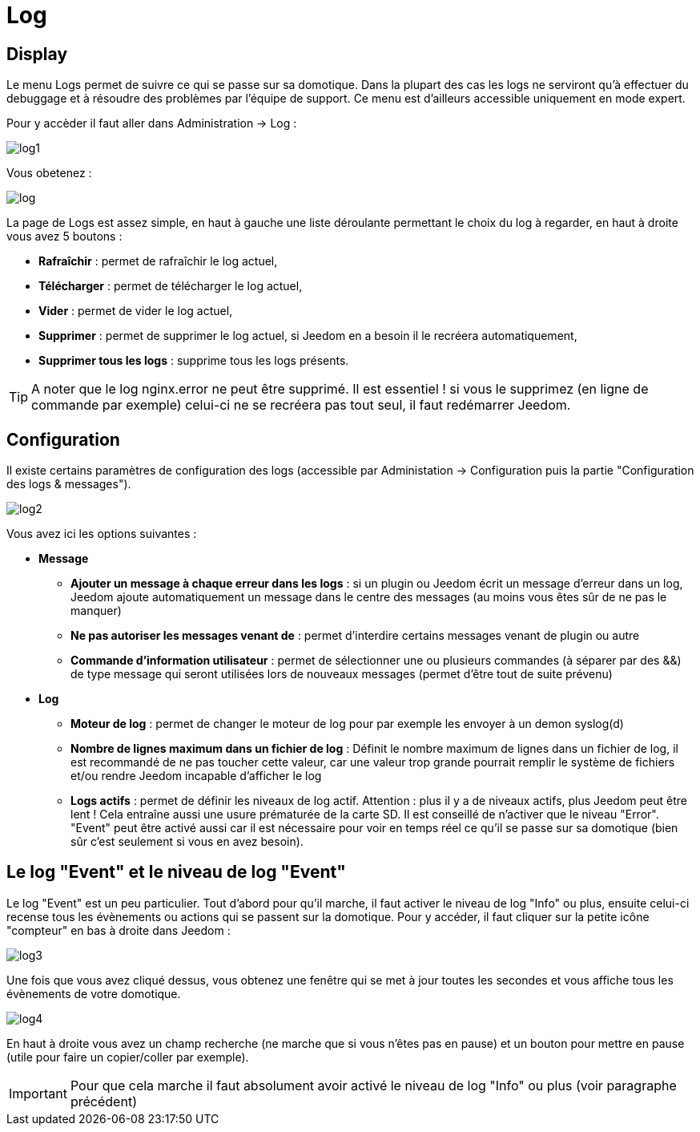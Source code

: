= Log

== Display

Le menu Logs permet de suivre ce qui se passe sur sa domotique. Dans la plupart des cas les logs ne serviront qu'à effectuer du debuggage et à résoudre des problèmes par l'équipe de support. Ce menu est d'ailleurs accessible uniquement en mode expert.

Pour y accèder il faut aller dans Administration -> Log : 

image::../images/log1.JPG[]

Vous obetenez : 

image::../images/log.JPG[]

La page de Logs est assez simple, en haut à gauche une liste déroulante permettant le choix du log à regarder, en haut à droite vous avez 5 boutons :

* *Rafraîchir* : permet de rafraîchir le log actuel,
* *Télécharger* : permet de télécharger le log actuel,
* *Vider* : permet de vider le log actuel,
* *Supprimer* : permet de supprimer le log actuel, si Jeedom en a besoin il le recréera automatiquement,
* *Supprimer tous les logs* : supprime tous les logs présents.

[TIP]
A noter que le log nginx.error ne peut être supprimé. Il est essentiel ! si vous le supprimez (en ligne de commande par exemple) celui-ci ne se recréera pas tout seul, il faut redémarrer Jeedom.

== Configuration

Il existe certains paramètres de configuration des logs (accessible par Administation -> Configuration puis la partie "Configuration des logs & messages").

image::../images/log2.JPG[]

Vous avez ici les options suivantes :

* *Message*
** *Ajouter un message à chaque erreur dans les logs* : si un plugin ou Jeedom écrit un message d'erreur dans un log, Jeedom ajoute automatiquement un message dans le centre des messages (au moins vous êtes sûr de ne pas le manquer)
** *Ne pas autoriser les messages venant de* : permet d'interdire certains messages venant de plugin ou autre
** *Commande d'information utilisateur* : permet de sélectionner une ou plusieurs commandes (à séparer par des &&) de type message qui seront utilisées lors de nouveaux messages (permet d'être tout de suite prévenu)
* *Log* 
** *Moteur de log* : permet de changer le moteur de log pour par exemple les envoyer à un demon syslog(d)
** *Nombre de lignes maximum dans un fichier de log* : Définit le nombre maximum de lignes dans un fichier de log, il est recommandé de ne pas toucher cette valeur, car une valeur trop grande pourrait remplir le système de fichiers et/ou rendre Jeedom incapable d'afficher le log
** *Logs actifs* : permet de définir les niveaux de log actif. Attention : plus il y a de niveaux actifs, plus Jeedom peut être lent ! Cela entraîne aussi une usure prématurée de la carte SD. Il est conseillé de n'activer que le niveau "Error". "Event" peut être activé aussi car il est nécessaire pour voir en temps réel ce qu'il se passe sur sa domotique (bien sûr c'est seulement si vous en avez besoin).

== Le log "Event" et le niveau de log "Event"

Le log "Event" est un peu particulier. Tout d'abord pour qu'il marche, il faut activer le niveau de log "Info" ou plus, ensuite celui-ci recense tous les évènements ou actions qui se passent sur la domotique. Pour y accéder, il faut cliquer sur la petite icône "compteur" en bas à droite dans Jeedom : 

image::../images/log3.JPG[]

Une fois que vous avez cliqué dessus, vous obtenez une fenêtre qui se met à jour toutes les secondes et vous affiche tous les évènements de votre domotique.

image::../images/log4.JPG[]

En haut à droite vous avez un champ recherche (ne marche que si vous n'êtes pas en pause) et un bouton pour mettre en pause (utile pour faire un copier/coller par exemple).

[IMPORTANT]
Pour que cela marche il faut absolument avoir activé le niveau de log "Info" ou plus (voir paragraphe précédent)
